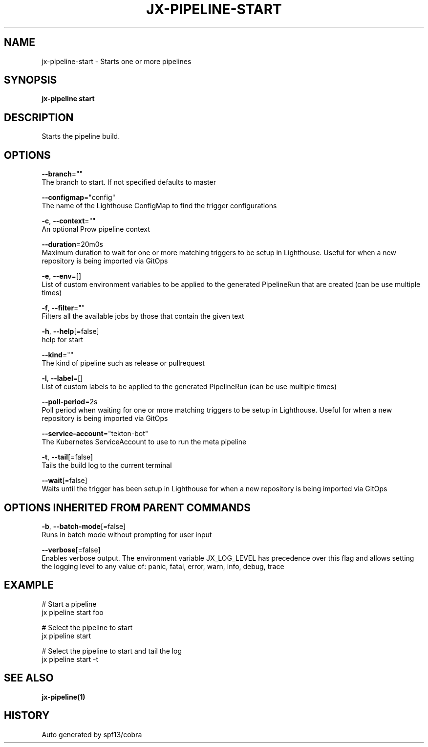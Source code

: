 .TH "JX-PIPELINE\-START" "1" "" "Auto generated by spf13/cobra" "" 
.nh
.ad l


.SH NAME
.PP
jx\-pipeline\-start \- Starts one or more pipelines


.SH SYNOPSIS
.PP
\fBjx\-pipeline start\fP


.SH DESCRIPTION
.PP
Starts the pipeline build.


.SH OPTIONS
.PP
\fB\-\-branch\fP=""
    The branch to start. If not specified defaults to master

.PP
\fB\-\-configmap\fP="config"
    The name of the Lighthouse ConfigMap to find the trigger configurations

.PP
\fB\-c\fP, \fB\-\-context\fP=""
    An optional Prow pipeline context

.PP
\fB\-\-duration\fP=20m0s
    Maximum duration to wait for one or more matching triggers to be setup in Lighthouse. Useful for when a new repository is being imported via GitOps

.PP
\fB\-e\fP, \fB\-\-env\fP=[]
    List of custom environment variables to be applied to the generated PipelineRun that are created (can be use multiple times)

.PP
\fB\-f\fP, \fB\-\-filter\fP=""
    Filters all the available jobs by those that contain the given text

.PP
\fB\-h\fP, \fB\-\-help\fP[=false]
    help for start

.PP
\fB\-\-kind\fP=""
    The kind of pipeline such as release or pullrequest

.PP
\fB\-l\fP, \fB\-\-label\fP=[]
    List of custom labels to be applied to the generated PipelineRun (can be use multiple times)

.PP
\fB\-\-poll\-period\fP=2s
    Poll period when waiting for one or more matching triggers to be setup in Lighthouse. Useful for when a new repository is being imported via GitOps

.PP
\fB\-\-service\-account\fP="tekton\-bot"
    The Kubernetes ServiceAccount to use to run the meta pipeline

.PP
\fB\-t\fP, \fB\-\-tail\fP[=false]
    Tails the build log to the current terminal

.PP
\fB\-\-wait\fP[=false]
    Waits until the trigger has been setup in Lighthouse for when a new repository is being imported via GitOps


.SH OPTIONS INHERITED FROM PARENT COMMANDS
.PP
\fB\-b\fP, \fB\-\-batch\-mode\fP[=false]
    Runs in batch mode without prompting for user input

.PP
\fB\-\-verbose\fP[=false]
    Enables verbose output. The environment variable JX\_LOG\_LEVEL has precedence over this flag and allows setting the logging level to any value of: panic, fatal, error, warn, info, debug, trace


.SH EXAMPLE
.PP
# Start a pipeline
  jx pipeline start foo

.PP
# Select the pipeline to start
  jx pipeline start

.PP
# Select the pipeline to start and tail the log
  jx pipeline start \-t


.SH SEE ALSO
.PP
\fBjx\-pipeline(1)\fP


.SH HISTORY
.PP
Auto generated by spf13/cobra
